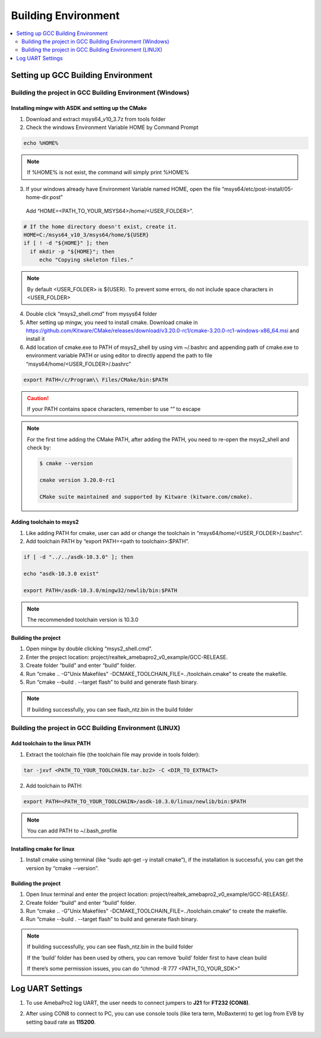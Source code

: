 Building Environment
====================

.. contents::
  :local:
  :depth: 2

Setting up GCC Building Environment
-----------------------------------

Building the project in GCC Building Environment (Windows)
~~~~~~~~~~~~~~~~~~~~~~~~~~~~~~~~~~~~~~~~~~~~~~~~~~~~~~~~~~

Installing mingw with ASDK and setting up the CMake
^^^^^^^^^^^^^^^^^^^^^^^^^^^^^^^^^^^^^^^^^^^^^^^^^^^

(1) Download and extract msys64_v10_3.7z from tools folder

(2) Check the windows Environment Variable HOME by Command Prompt

.. code-block:: bash

   echo %HOME%

.. note :: If %HOME% is not exist, the command will simply print %HOME%

(3) If your windows already have Environment Variable named HOME, open the file “msys64/etc/post-install/05-home-dir.post”

   Add “HOME=<PATH_TO_YOUR_MSYS64>/home/<USER_FOLDER>”.
   
.. code-block:: bash

   # If the home directory doesn't exist, create it.
   HOME=C:/msys64_v10_3/msys64/home/${USER}
   if [ ! -d "${HOME}" ]; then
     if mkdir -p "${HOME}"; then
        echo "Copying skeleton files."

.. note :: By default <USER_FOLDER> is ${USER}. To prevent some errors, do not include space characters in <USER_FOLDER>

(4) Double click “msys2_shell.cmd” from mysys64 folder

(5) After setting up mingw, you need to install cmake. Download cmake in
    https://github.com/Kitware/CMake/releases/download/v3.20.0-rc1/cmake-3.20.0-rc1-windows-x86_64.msi
    and install it

(6) Add location of cmake.exe to PATH of msys2_shell by using vim
    ~/.bashrc and appending path of cmake.exe to environment variable
    PATH or using editor to directly append the path to file
    “msys64/home/<USER_FOLDER>/.bashrc”

.. code-block:: bash

   export PATH=/c/Program\\ Files/CMake/bin:$PATH


.. Caution :: If your PATH contains space characters, remember to use “\” to escape

.. note :: For the first time adding the CMake PATH, after adding the PATH, you need to re-open the msys2_shell and check by:

	.. code-block:: bash

	   $ cmake --version

	   cmake version 3.20.0-rc1

	   CMake suite maintained and supported by Kitware (kitware.com/cmake).

Adding toolchain to msys2
^^^^^^^^^^^^^^^^^^^^^^^^^

(1) Like adding PATH for cmake, user can add or change the toolchain in
    “msys64/home/<USER_FOLDER>/.bashrc”.

(2) Add toolchain PATH by “export PATH=<path to toolchain>:$PATH”.

.. code-block:: bash

   if [ -d "../../asdk-10.3.0" ]; then

   echo "asdk-10.3.0 exist"

   export PATH=/asdk-10.3.0/mingw32/newlib/bin:$PATH

.. note :: The recommended toolchain version is 10.3.0

Building the project
^^^^^^^^^^^^^^^^^^^^

(1) Open mingw by double clicking “msys2_shell.cmd”.

(2) Enter the project location:
    project/realtek_amebapro2_v0_example/GCC-RELEASE.

(3) Create folder “build” and enter “build” folder.

(4) Run “cmake .. -G"Unix Makefiles"
    -DCMAKE_TOOLCHAIN_FILE=../toolchain.cmake” to create the makefile.

(5) Run “cmake --build . --target flash” to build and generate flash
    binary.

.. note :: If building successfully, you can see flash_ntz.bin in the build folder

Building the project in GCC Building Environment (LINUX)
~~~~~~~~~~~~~~~~~~~~~~~~~~~~~~~~~~~~~~~~~~~~~~~~~~~~~~~~

Add toolchain to the linux PATH
^^^^^^^^^^^^^^^^^^^^^^^^^^^^^^^

(1) Extract the toolchain file (the toolchain file may provide in tools
    folder):

.. code-block:: bash

   tar -jxvf <PATH_TO_YOUR_TOOLCHAIN.tar.bz2> -C <DIR_TO_EXTRACT>

(2) Add toolchain to PATH:

.. code-block:: bash

   export PATH=<PATH_TO_YOUR_TOOLCHAIN>/asdk-10.3.0/linux/newlib/bin:$PATH

.. note :: You can add PATH to ~/.bash_profile

Installing cmake for linux
^^^^^^^^^^^^^^^^^^^^^^^^^^

(1) Install cmake using terminal (like “sudo apt-get -y install cmake”),
    if the installation is successful, you can get the version by “cmake
    --version”.

Building the project
^^^^^^^^^^^^^^^^^^^^

(1) Open linux terminal and enter the project location:
    project/realtek_amebapro2_v0_example/GCC-RELEASE/.

(2) Create folder “build” and enter “build” folder.

(3) Run “cmake .. -G"Unix Makefiles"
    -DCMAKE_TOOLCHAIN_FILE=../toolchain.cmake” to create the makefile.

(4) Run “cmake --build . --target flash” to build and generate flash
    binary.

.. note :: 
	If building successfully, you can see flash_ntz.bin in the build folder
	
	If the ‘build’ folder has been used by others, you can remove ‘build’ folder first to have clean build
	
	If there’s some permission issues, you can do “chmod -R 777 <PATH_TO_YOUR_SDK>”

Log UART Settings
-----------------

(1) To use AmebaPro2 log UART, the user needs to connect jumpers to
    **J21** for **FT232 (CON8)**.

(2) After using CON8 to connect to PC, you can use console tools (like
    tera term, MoBaxterm) to get log from EVB by setting baud rate as
    **115200**.

	.. image:: ../_static/01_BUILD/pro2_EVB.png
